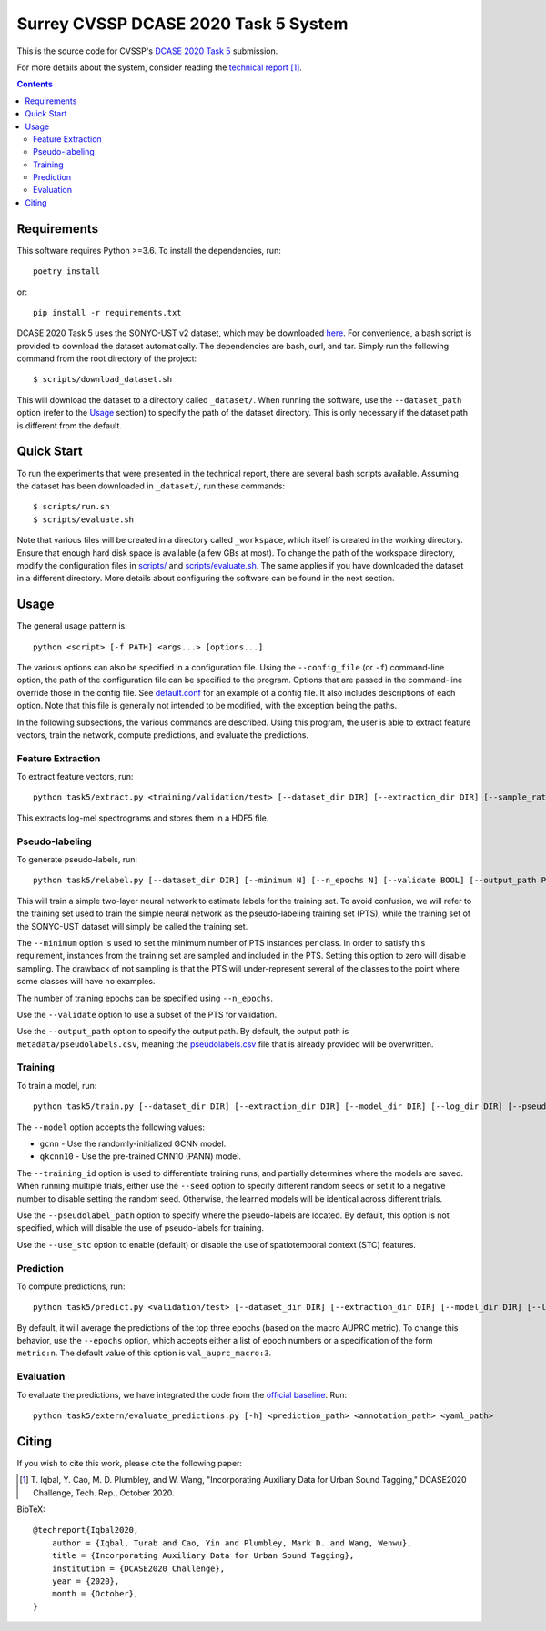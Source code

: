Surrey CVSSP DCASE 2020 Task 5 System
=====================================

This is the source code for CVSSP's `DCASE 2020 Task 5`__ submission.

For more details about the system, consider reading the `technical
report`__ [1]_.

__ http://dcase.community/challenge2020/task-urban-sound-tagging-with-spatiotemporal-context
__ http://dcase.community/documents/challenge2020/technical_reports/DCASE2020_Iqbal_38_t5.pdf


.. contents::


Requirements
------------

This software requires Python >=3.6. To install the dependencies, run::

    poetry install

or::

    pip install -r requirements.txt

DCASE 2020 Task 5 uses the SONYC-UST v2 dataset, which may be downloaded
`here`__. For convenience, a bash script is provided to download the
dataset automatically. The dependencies are bash, curl, and tar. Simply
run the following command from the root directory of the project::

    $ scripts/download_dataset.sh

This will download the dataset to a directory called ``_dataset/``. When
running the software, use the ``--dataset_path`` option (refer to the
`Usage`_ section) to specify the path of the dataset directory. This is
only necessary if the dataset path is different from the default.

__ https://zenodo.org/record/3873076


Quick Start
-----------

To run the experiments that were presented in the technical report,
there are several bash scripts available. Assuming the dataset has been
downloaded in ``_dataset/``, run these commands::

    $ scripts/run.sh
    $ scripts/evaluate.sh

Note that various files will be created in a directory called
``_workspace``, which itself is created in the working directory. Ensure
that enough hard disk space is available (a few GBs at most). To change
the path of the workspace directory, modify the configuration files in
`scripts/`__ and `scripts/evaluate.sh`__. The same applies if you have
downloaded the dataset in a different directory. More details about
configuring the software can be found in the next section.

__ scripts
__ scripts/evaluate.sh


Usage
-----

The general usage pattern is::

    python <script> [-f PATH] <args...> [options...]

The various options can also be specified in a configuration file. Using
the ``--config_file`` (or ``-f``) command-line option, the path of the
configuration file can be specified to the program. Options that are
passed in the command-line override those in the config file. See
`default.conf`__ for an example of a config file. It also includes
descriptions of each option. Note that this file is generally not
intended to be modified, with the exception being the paths.

In the following subsections, the various commands are described. Using
this program, the user is able to extract feature vectors, train the
network, compute predictions, and evaluate the predictions.

__ default.conf

Feature Extraction
^^^^^^^^^^^^^^^^^^

To extract feature vectors, run::

    python task5/extract.py <training/validation/test> [--dataset_dir DIR] [--extraction_dir DIR] [--sample_rate RATE] [--n_fft N] [--hop_length N] [--n_mels N] [--overwrite BOOL]

This extracts log-mel spectrograms and stores them in a HDF5 file.

Pseudo-labeling
^^^^^^^^^^^^^^^

To generate pseudo-labels, run::

    python task5/relabel.py [--dataset_dir DIR] [--minimum N] [--n_epochs N] [--validate BOOL] [--output_path PATH]

This will train a simple two-layer neural network to estimate labels for
the training set. To avoid confusion, we will refer to the training set
used to train the simple neural network as the pseudo-labeling training
set (PTS), while the training set of the SONYC-UST dataset will simply
be called the training set.

The ``--minimum`` option is used to set the minimum number of PTS
instances per class. In order to satisfy this requirement, instances
from the training set are sampled and included in the PTS. Setting this
option to zero will disable sampling. The drawback of not sampling is
that the PTS will under-represent several of the classes to the point
where some classes will have no examples.

The number of training epochs can be specified using ``--n_epochs``.

Use the ``--validate`` option to use a subset of the PTS for validation.

Use the ``--output_path`` option to specify the output path. By default,
the output path is ``metadata/pseudolabels.csv``, meaning the
`pseudolabels.csv`__ file that is already provided will be overwritten.

__ metadata/pseudolabels.csv

Training
^^^^^^^^

To train a model, run::

    python task5/train.py [--dataset_dir DIR] [--extraction_dir DIR] [--model_dir DIR] [--log_dir DIR] [--pseudolabel_path PATH] [--training_id ID] [--model MODEL] [--training_mask MASK] [--validation_mask MASK] [--seed N] [--batch_size N] [--n_epochs N] [--lr NUM] [--lr_decay NUM] [--lr_decay_rate N] [--use_stc BOOL] [--augment BOOL] [--overwrite BOOL]

The ``--model`` option accepts the following values:

* ``gcnn`` - Use the randomly-initialized GCNN model.
* ``qkcnn10`` - Use the pre-trained CNN10 (PANN) model.

The ``--training_id`` option is used to differentiate training runs, and
partially determines where the models are saved. When running multiple
trials, either use the ``--seed`` option to specify different random
seeds or set it to a negative number to disable setting the random seed.
Otherwise, the learned models will be identical across different trials.

Use the ``--pseudolabel_path`` option to specify where the pseudo-labels
are located. By default, this option is not specified, which will
disable the use of pseudo-labels for training.

Use the ``--use_stc`` option to enable (default) or disable the use of
spatiotemporal context (STC) features.

Prediction
^^^^^^^^^^

To compute predictions, run::

    python task5/predict.py <validation/test> [--dataset_dir DIR] [--extraction_dir DIR] [--model_dir DIR] [--log_dir DIR] [--prediction_dir DIR] [--training_id ID] [--use_stc BOOL] [--mask MASK] [--epochs EPOCHS] [--clean BOOL]

By default, it will average the predictions of the top three epochs
(based on the macro AUPRC metric). To change this behavior, use the
``--epochs`` option, which accepts either a list of epoch numbers or a
specification of the form ``metric:n``. The default value of this option
is ``val_auprc_macro:3``.

Evaluation
^^^^^^^^^^

To evaluate the predictions, we have integrated the code from the
`official baseline`__. Run::

    python task5/extern/evaluate_predictions.py [-h] <prediction_path> <annotation_path> <yaml_path>

__ https://github.com/sonyc-project/dcase2020task5-uststc-baseline/


Citing
------
If you wish to cite this work, please cite the following paper:

.. [1] \T. Iqbal, Y. Cao, M. D. Plumbley, and W. Wang, "Incorporating
       Auxiliary Data for Urban Sound Tagging," DCASE2020 Challenge,
       Tech. Rep., October 2020.

BibTeX::

    @techreport{Iqbal2020,
        author = {Iqbal, Turab and Cao, Yin and Plumbley, Mark D. and Wang, Wenwu},
        title = {Incorporating Auxiliary Data for Urban Sound Tagging},
        institution = {DCASE2020 Challenge},
        year = {2020},
        month = {October},
    }
